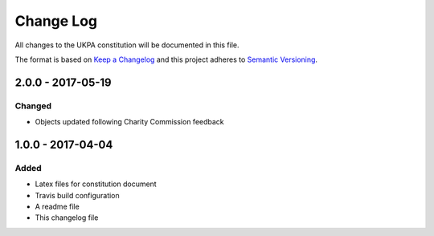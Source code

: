 Change Log
==========
All changes to the UKPA constitution will be documented in this file.

The format is based on `Keep a Changelog <http://keepachangelog.com/>`_
and this project adheres to `Semantic Versioning <http://semver.org/>`_.

2.0.0 - 2017-05-19
------------------

Changed
~~~~~~~

* Objects updated following Charity Commission feedback


1.0.0 - 2017-04-04
------------------

Added
~~~~~

* Latex files for constitution document
* Travis build configuration
* A readme file
* This changelog file
